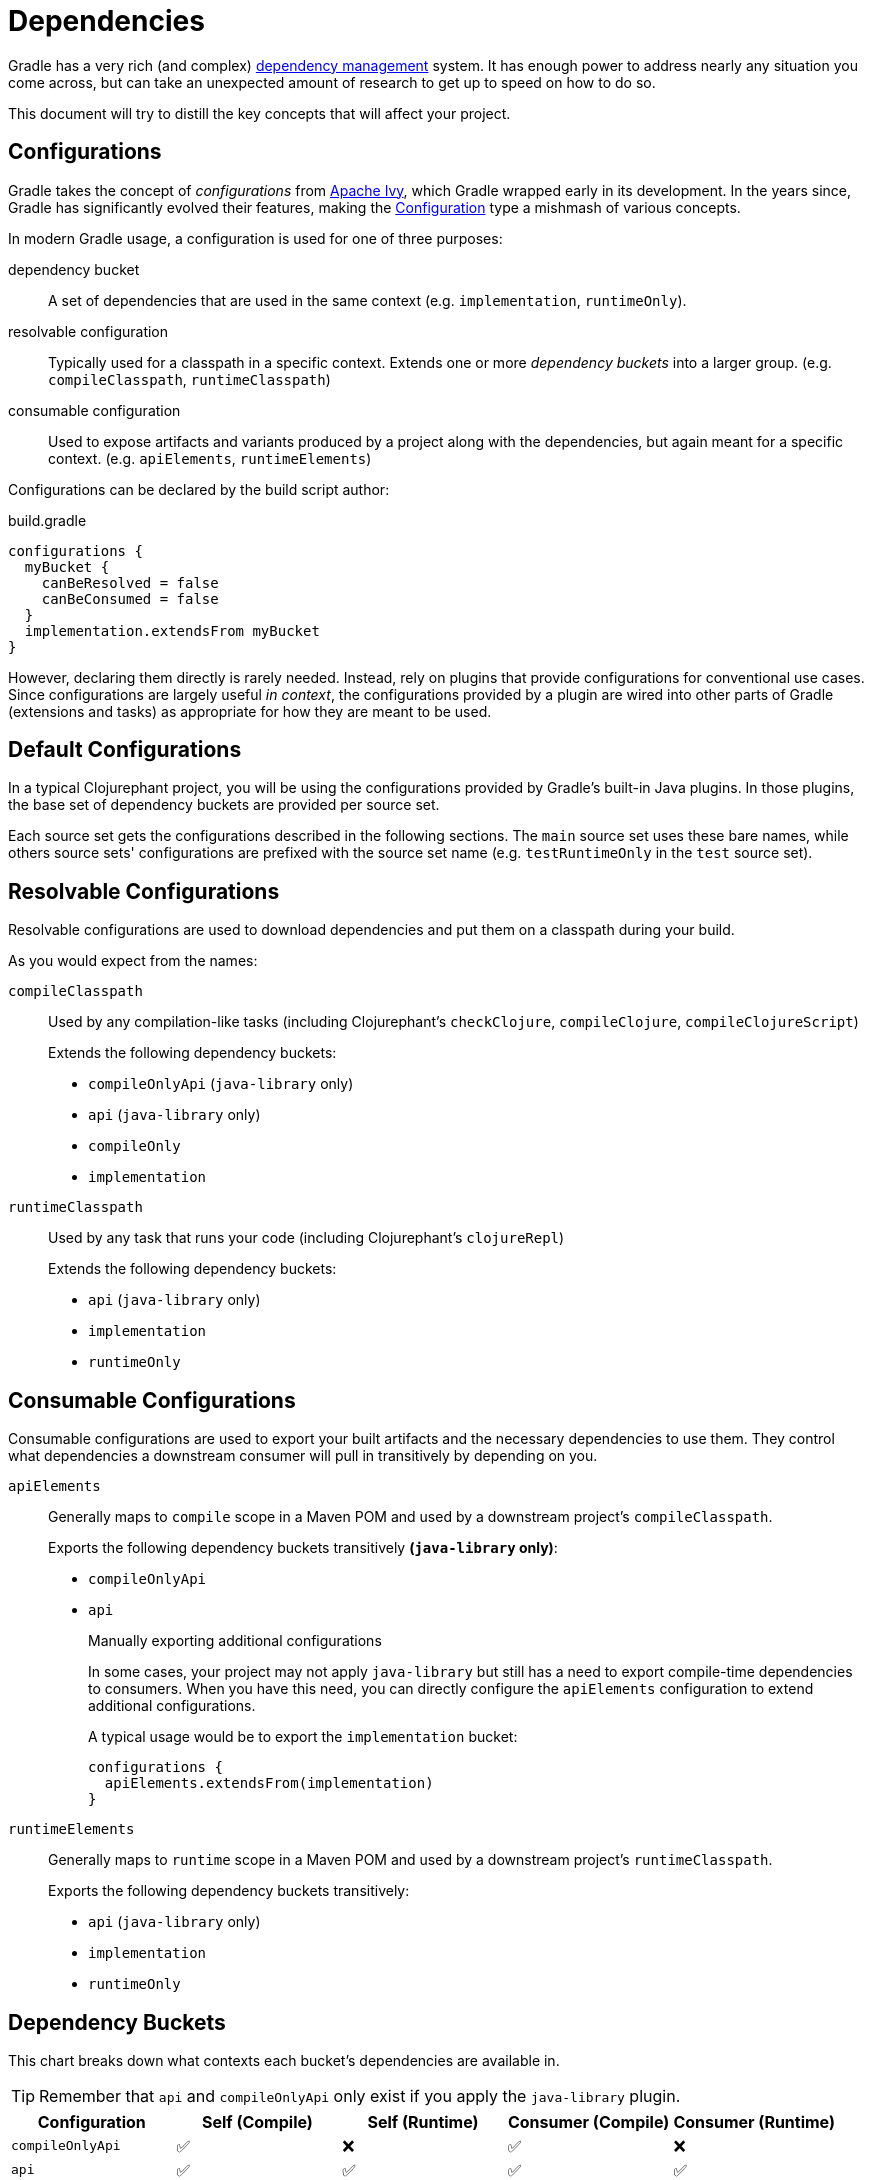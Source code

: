 = Dependencies

Gradle has a very rich (and complex) link:https://docs.gradle.org/current/userguide/core_dependency_management.html[dependency management] system. It has enough power to address nearly any situation you come across, but can take an unexpected amount of research to get up to speed on how to do so.

This document will try to distill the key concepts that will affect your project.

== Configurations

Gradle takes the concept of _configurations_ from link:https://ant.apache.org/ivy/[Apache Ivy], which Gradle wrapped early in its development. In the years since, Gradle has significantly evolved their features, making the link:https://docs.gradle.org/current/javadoc/org/gradle/api/artifacts/Configuration.html[Configuration] type a mishmash of various concepts.

In modern Gradle usage, a configuration is used for one of three purposes:

dependency bucket:: A set of dependencies that are used in the same context (e.g. `implementation`, `runtimeOnly`).
resolvable configuration:: Typically used for a classpath in a specific context. Extends one or more _dependency buckets_ into a larger group. (e.g. `compileClasspath`, `runtimeClasspath`)
consumable configuration:: Used to expose artifacts and variants produced by a project along with the dependencies, but again meant for a specific context. (e.g. `apiElements`, `runtimeElements`)

Configurations can be declared by the build script author:

.build.gradle
[source, groovy]
----
configurations {
  myBucket {
    canBeResolved = false
    canBeConsumed = false
  }
  implementation.extendsFrom myBucket
}
----

However, declaring them directly is rarely needed. Instead, rely on plugins that provide configurations for conventional use cases. Since configurations are largely useful _in context_, the configurations provided by a plugin are wired into other parts of Gradle (extensions and tasks) as appropriate for how they are meant to be used.

== Default Configurations

In a typical Clojurephant project, you will be using the configurations provided by Gradle's built-in Java plugins. In those plugins, the base set of dependency buckets are provided per source set.

Each source set gets the configurations described in the following sections. The `main` source set uses these bare names, while others source sets' configurations are prefixed with the source set name (e.g. `testRuntimeOnly` in the `test` source set).

== Resolvable Configurations

Resolvable configurations are used to download dependencies and put them on a classpath during your build.

As you would expect from the names:

`compileClasspath`:: Used by any compilation-like tasks (including Clojurephant's `checkClojure`,  `compileClojure`, `compileClojureScript`)
+
Extends the following dependency buckets:
+
** `compileOnlyApi` (`java-library` only)
** `api` (`java-library` only)
** `compileOnly`
** `implementation`
`runtimeClasspath`:: Used by any task that runs your code (including Clojurephant's `clojureRepl`)
+
Extends the following dependency buckets:
+
** `api` (`java-library` only)
** `implementation`
** `runtimeOnly`

== Consumable Configurations

Consumable configurations are used to export your built artifacts and the necessary dependencies to use them. They control what dependencies a downstream consumer will pull in transitively by depending on you.

`apiElements`:: Generally maps to `compile` scope in a Maven POM and used by a downstream project's `compileClasspath`.
+
Exports the following dependency buckets transitively **(`java-library` only)**:
+
** `compileOnlyApi`
** `api`
+
.Manually exporting additional configurations
****
In some cases, your project may not apply `java-library` but still has a need to export compile-time dependencies to consumers. When you have this need, you can directly configure the `apiElements` configuration to extend additional configurations.

A typical usage would be to export the `implementation` bucket:

[source, groovy]
----
configurations {
  apiElements.extendsFrom(implementation)
}
----
****
`runtimeElements`:: Generally maps to `runtime` scope in a Maven POM and used by a downstream project's `runtimeClasspath`.
+
Exports the following dependency buckets transitively:
+
** `api` (`java-library` only)
** `implementation`
** `runtimeOnly`

== Dependency Buckets

This chart breaks down what contexts each bucket's dependencies are available in.

TIP: Remember that `api` and `compileOnlyApi` only exist if you apply the `java-library` plugin.

[options="header", cols="1m,4*a"]
|===
|Configuration
|Self (Compile)
|Self (Runtime)
|Consumer (Compile)
|Consumer (Runtime)

|compileOnlyApi
|✅
|❌
|✅
|❌

|api
|✅
|✅
|✅
|✅

|compileOnly
|✅
|❌
|❌
|❌

|implementation
|✅
|✅
|❌
|❌

|runtimeOnly
|❌
|✅
|❌
|✅
|===

Self (Compile) -- `compileClasspath`:: Dependencies your project needs to compile _itself_
Self (Runtime) -- `runtimeClasspath`:: Dependencies your project needs to run _itself_
Consumer (Compile) -- `apiElements`:: Dependencies _a consumer_ would need to compile against your project
+
IMPORTANT: Only the `java-library` plugin exports dependencies in this context
Consumer (Runtime) -- `runtimeElements`:: Dependencies _a consumer_ would need to run with your project

== Rules of thumb

=== Library

Most dependencies will be `api`, since downstream consumers will need them to load your namespaces at check/compile time. `implementation` should be reserved for dependencies only used by Java code where the dependency's types aren't exposed in method or class signatures.

Generally, libraries shouldn't use `runtimeOnly` (on the `main` source set anyway) since consumers likely want the choice of what to include.

`compileOnly` and `compileOnlyApi` are also for fairly narrow use cases in Clojure libraries.

=== Application

Most dependencies will be `implementation` because you'll need them to load your namespaces.

`runtimeOnly` should be used for dependencies that are loaded dynamically or implement some interface that your namespaces (or dependencies) code against.

`compileOnly` would be limited to dependencies that are provided by the runtime you target. Typically, not relevant for Clojure as applications tend to bundle their runtimes.

Common use cases for `runtimeOnly` are logging backends (e.g. `slfj-api` as `implementation` and `logback-classic` as `runtimeOnly`).


